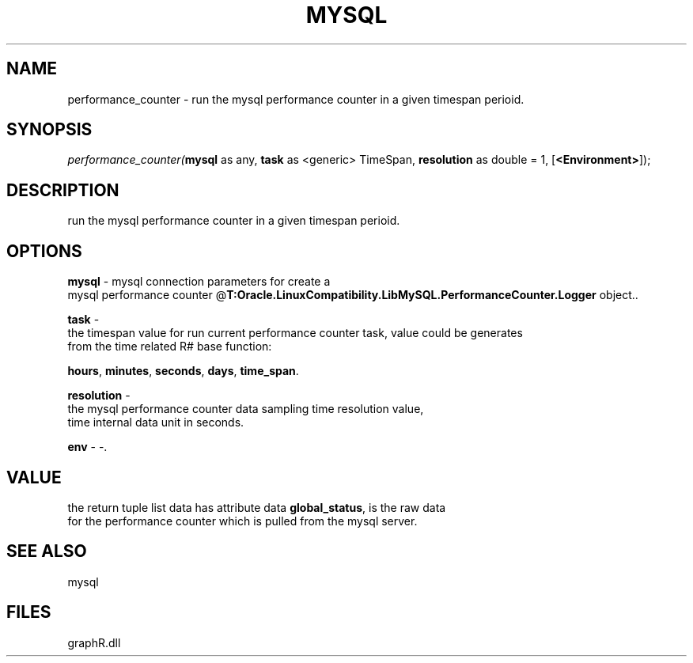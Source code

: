 .\" man page create by R# package system.
.TH MYSQL 1 2000-Jan "performance_counter" "performance_counter"
.SH NAME
performance_counter \- run the mysql performance counter in a given timespan perioid.
.SH SYNOPSIS
\fIperformance_counter(\fBmysql\fR as any, 
\fBtask\fR as <generic> TimeSpan, 
\fBresolution\fR as double = 1, 
[\fB<Environment>\fR]);\fR
.SH DESCRIPTION
.PP
run the mysql performance counter in a given timespan perioid.
.PP
.SH OPTIONS
.PP
\fBmysql\fB \fR\- mysql connection parameters for create a 
 mysql performance counter @\fBT:Oracle.LinuxCompatibility.LibMySQL.PerformanceCounter.Logger\fR object.. 
.PP
.PP
\fBtask\fB \fR\- 
 the timespan value for run current performance counter task, value could be generates 
 from the time related R# base function: 
 
 \fBhours\fR, \fBminutes\fR, \fBseconds\fR, \fBdays\fR, \fBtime_span\fR.
. 
.PP
.PP
\fBresolution\fB \fR\- 
 the mysql performance counter data sampling time resolution value, 
 time internal data unit in seconds.
. 
.PP
.PP
\fBenv\fB \fR\- -. 
.PP
.SH VALUE
.PP
the return tuple list data has attribute data \fBglobal_status\fR, is the raw data 
 for the performance counter which is pulled from the mysql server.
.PP
.SH SEE ALSO
mysql
.SH FILES
.PP
graphR.dll
.PP
